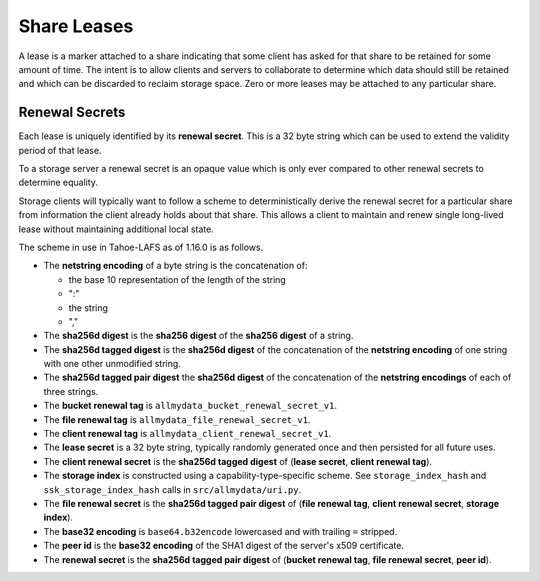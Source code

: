 .. -*- coding: utf-8 -*-

Share Leases
============

A lease is a marker attached to a share indicating that some client has asked for that share to be retained for some amount of time.
The intent is to allow clients and servers to collaborate to determine which data should still be retained and which can be discarded to reclaim storage space.
Zero or more leases may be attached to any particular share.

Renewal Secrets
---------------

Each lease is uniquely identified by its **renewal secret**.
This is a 32 byte string which can be used to extend the validity period of that lease.

To a storage server a renewal secret is an opaque value which is only ever compared to other renewal secrets to determine equality.

Storage clients will typically want to follow a scheme to deterministically derive the renewal secret for a particular share from information the client already holds about that share.
This allows a client to maintain and renew single long-lived lease without maintaining additional local state.

The scheme in use in Tahoe-LAFS as of 1.16.0 is as follows.

* The **netstring encoding** of a byte string is the concatenation of:

  * the base 10 representation of the length of the string
  * ":"
  * the string
  * ","

* The **sha256d digest** is the **sha256 digest** of the **sha256 digest** of a string.
* The **sha256d tagged digest** is the **sha256d digest** of the concatenation of the **netstring encoding** of one string with one other unmodified string.
* The **sha256d tagged pair digest** the **sha256d digest** of the concatenation of the **netstring encodings** of each of three strings.
* The **bucket renewal tag** is ``allmydata_bucket_renewal_secret_v1``.
* The **file renewal tag** is ``allmydata_file_renewal_secret_v1``.
* The **client renewal tag** is ``allmydata_client_renewal_secret_v1``.
* The **lease secret** is a 32 byte string, typically randomly generated once and then persisted for all future uses.
* The **client renewal secret** is the **sha256d tagged digest** of (**lease secret**, **client renewal tag**).
* The **storage index** is constructed using a capability-type-specific scheme.
  See ``storage_index_hash`` and ``ssk_storage_index_hash`` calls in ``src/allmydata/uri.py``.
* The **file renewal secret** is the **sha256d tagged pair digest** of (**file renewal tag**, **client renewal secret**, **storage index**).
* The **base32 encoding** is ``base64.b32encode`` lowercased and with trailing ``=`` stripped.
* The **peer id** is the **base32 encoding** of the SHA1 digest of the server's x509 certificate.
* The **renewal secret** is the **sha256d tagged pair digest** of (**bucket renewal tag**, **file renewal secret**, **peer id**).
